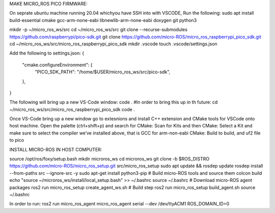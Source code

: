 MAKE MICRO_ROS PICO FIRMWARE:

On seprate ubuntu machine running 20.04 whichyou have SSH into with VSCODE, Run the following: 
sudo apt install build-essential cmake gcc-arm-none-eabi libnewlib-arm-none-eabi doxygen git python3

mkdir -p ~/micro_ros_ws/src
cd ~/micro_ros_ws/src
git clone --recurse-submodules https://github.com/raspberrypi/pico-sdk.git
git clone https://github.com/micro-ROS/micro_ros_raspberrypi_pico_sdk.git
cd ~/micro_ros_ws/src/micro_ros_raspberrypi_pico_sdk
mkdir .vscode
touch .vscode/settings.json

Add the following to settings.json:
{
    "cmake.configureEnvironment": {
        "PICO_SDK_PATH": "/home/$USER/micro_ros_ws/src/pico-sdk",
    },
}

The following will bring up a new VS-Code window:
code .
#In order to bring this up in th future:
cd ~/micro_ros_ws/src/micro_ros_raspberrypi_pico_sdk
code .

Once VS-Code bring up a new window go to extesnions and install C++ extension and CMake tools for VSCode onto host machine.
Open the palette (ctrl+shift+p) and search for CMake: Scan for Kits and then CMake: Select a Kit and make sure to select the compiler we’ve installed above, that is GCC for arm-non-eabi
CMake: Build to build, and uf2 file to pico

INSTALL MICRO-ROS IN HOST COMPUTER:

source /opt/ros/foxy/setup.bash
mkdir microros_ws
cd microros_ws
git clone -b $ROS_DISTRO https://github.com/micro-ROS/micro_ros_setup.git src/micro_ros_setup
sudo apt update && rosdep update
rosdep install --from-paths src --ignore-src -y
sudo apt-get install python3-pip
# Build micro-ROS tools and source them
colcon build
echo "source ~/microros_ws/install/local_setup.bash" >> ~/.bashrc
source ~/.bashrc
# Download micro-ROS agent packages
ros2 run micro_ros_setup create_agent_ws.sh
# Build step
ros2 run micro_ros_setup build_agent.sh
source ~/.bashrc

In order to run:
ros2 run micro_ros_agent micro_ros_agent serial --dev /dev/ttyACM1 ROS_DOMAIN_ID=0


